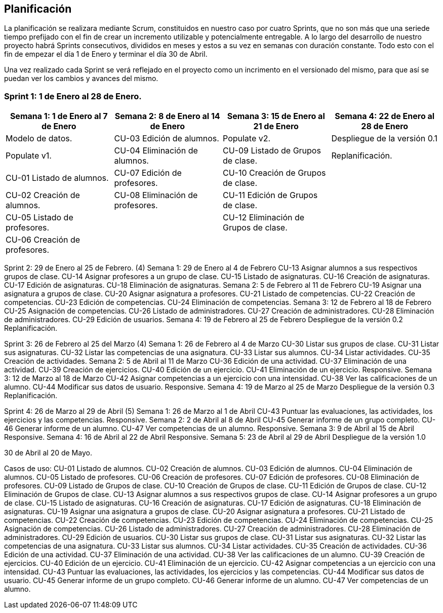 == Planificación

La planificación se realizara mediante Scrum, constituidos en nuestro caso por cuatro Sprints, que no son más que una seriede tiempo prefijado con el fin de crear un incremento utilizable y potencialmente entregable. A lo largo del desarrollo de nuestro proyecto habrá Sprints consecutivos, divididos en meses y estos a su vez en semanas con duración constante. Todo esto con el fin de empezar el día 1 de Enero y terminar el día 30 de Abril.

Una vez realizado cada Sprint se verá reflejado en el proyecto como un incrimento en el versionado del mismo, para que así se puedan ver los cambios y avances del mismo.

=== **Sprint 1**: 1 de Enero al 28 de Enero.
[grid=cols]
|===
|Semana 1: 1 de Enero al 7 de Enero |Semana 2: 8 de Enero al 14 de Enero |Semana 3: 15 de Enero al 21 de Enero |Semana 4: 22 de Enero al 28 de Enero

| Modelo de datos.
| CU-03 Edición de alumnos.
| Populate v2.
| Despliegue de la versión 0.1

| Populate v1.
| CU-04 Eliminación de alumnos.
| CU-09 Listado de Grupos de clase.
| Replanificación.

| CU-01 Listado de alumnos.
| CU-07 Edición de profesores.
| CU-10 Creación de Grupos de clase.
|

| CU-02 Creación de alumnos.
| CU-08 Eliminación de profesores.
| CU-11 Edición de Grupos de clase.
|

| CU-05 Listado de profesores.
|
| CU-12 Eliminación de Grupos de clase.
|

| CU-06 Creación de profesores.
|        
|        
|        
|  

|===
Sprint 2: 29 de Enero al 25 de Febrero. (4)
    Semana 1: 29 de Enero al 4 de Febrero
        CU-13 Asignar alumnos a sus respectivos grupos de clase.
        CU-14 Asignar profesores a un grupo de clase.
        CU-15 Listado de asignaturas.
        CU-16 Creación de asignaturas.
        CU-17 Edición de asignaturas.
        CU-18 Eliminación de asignaturas.
    Semana 2: 5 de Febrero al 11 de Febrero
        CU-19 Asignar una asignatura a grupos de clase.
        CU-20 Asignar asignatura a profesores.
        CU-21 Listado de competencias.
        CU-22 Creación de competencias.
        CU-23 Edición de competencias.
        CU-24 Eliminación de competencias.
    Semana 3: 12 de Febrero al 18 de Febrero
        CU-25 Asignación de competencias.
        CU-26 Listado de administradores.
        CU-27 Creación de administradores.
        CU-28 Eliminación de administradores.
        CU-29 Edición de usuarios.
    Semana 4: 19 de Febrero al 25 de Febrero
        Despliegue de la versión 0.2
        Replanificación.
  
Sprint 3: 26 de Febrero al 25 del Marzo (4)
    Semana 1: 26 de Febrero al 4 de Marzo
        CU-30 Listar sus grupos de clase.
        CU-31 Listar sus asignaturas.
        CU-32 Listar las competencias de una asignatura.
        CU-33 Listar sus alumnos.
        CU-34 Listar actividades.
        CU-35 Creación de actividades.
    Semana 2: 5 de Abril al 11 de Marzo
        CU-36 Edición de una actividad.
        CU-37 Eliminación de una actividad.
        CU-39 Creación de ejercicios.
        CU-40 Edición de un ejercicio.
        CU-41 Eliminación de un ejercicio.
        Responsive.
    Semana 3: 12 de Marzo al 18 de Marzo
        CU-42 Asignar competencias a un ejercicio con una intensidad.
        CU-38 Ver las calificaciones de un alumno.
        CU-44 Modificar sus datos de usuario.
        Responsive.
    Semana 4: 19 de Marzo al 25 de Marzo
        Despliegue de la versión 0.3
        Replanificación.

Sprint 4: 26 de Marzo al 29 de Abril (5)
    Semana 1: 26 de Marzo al 1 de Abril
        CU-43 Puntuar las evaluaciones, las actividades, los ejercicios y las competencias.
        Responsive.
    Semana 2: 2 de Abril al 8 de Abril
        CU-45 Generar informe de un grupo completo.
        CU-46 Generar informe de un alumno.
        CU-47 Ver competencias de un alumno.
        Responsive.
    Semana 3: 9 de Abril al 15 de Abril
        Responsive.
    Semana 4: 16 de Abril al 22 de Abril
        Responsive.
    Semana 5: 23 de Abril al 29 de Abril
        Despliegue de la versión 1.0

30 de Abril al 20 de Mayo.


Casos de uso:
CU-01 Listado de alumnos.
CU-02 Creación de alumnos.
CU-03 Edición de alumnos.
CU-04 Eliminación de alumnos.
CU-05 Listado de profesores.
CU-06 Creación de profesores.
CU-07 Edición de profesores.
CU-08 Eliminación de profesores.
CU-09 Listado de Grupos de clase.
CU-10 Creación de Grupos de clase.
CU-11 Edición de Grupos de clase.
CU-12 Eliminación de Grupos de clase.
CU-13 Asignar alumnos a sus respectivos grupos de clase.
CU-14 Asignar profesores a un grupo de clase.
CU-15 Listado de asignaturas.
CU-16 Creación de asignaturas.
CU-17 Edición de asignaturas.
CU-18 Eliminación de asignaturas.
CU-19 Asignar una asignatura a grupos de clase.
CU-20 Asignar asignatura a profesores.
CU-21 Listado de competencias.
CU-22 Creación de competencias.
CU-23 Edición de competencias.
CU-24 Eliminación de competencias.
CU-25 Asignación de competencias.
CU-26 Listado de administradores.
CU-27 Creación de administradores.
CU-28 Eliminación de administradores.
CU-29 Edición de usuarios.
CU-30 Listar sus grupos de clase.
CU-31 Listar sus asignaturas.
CU-32 Listar las competencias de una asignatura.
CU-33 Listar sus alumnos.
CU-34 Listar actividades.
CU-35 Creación de actividades.
CU-36 Edición de una actividad.
CU-37 Eliminación de una actividad.
CU-38 Ver las calificaciones de un alumno.
CU-39 Creación de ejercicios.
CU-40 Edición de un ejercicio.
CU-41 Eliminación de un ejercicio.
CU-42 Asignar competencias a un ejercicio con una intensidad.
CU-43 Puntuar las evaluaciones, las actividades, los ejercicios y las competencias.
CU-44 Modificar sus datos de usuario.
CU-45 Generar informe de un grupo completo.
CU-46 Generar informe de un alumno.
CU-47 Ver competencias de un alumno.